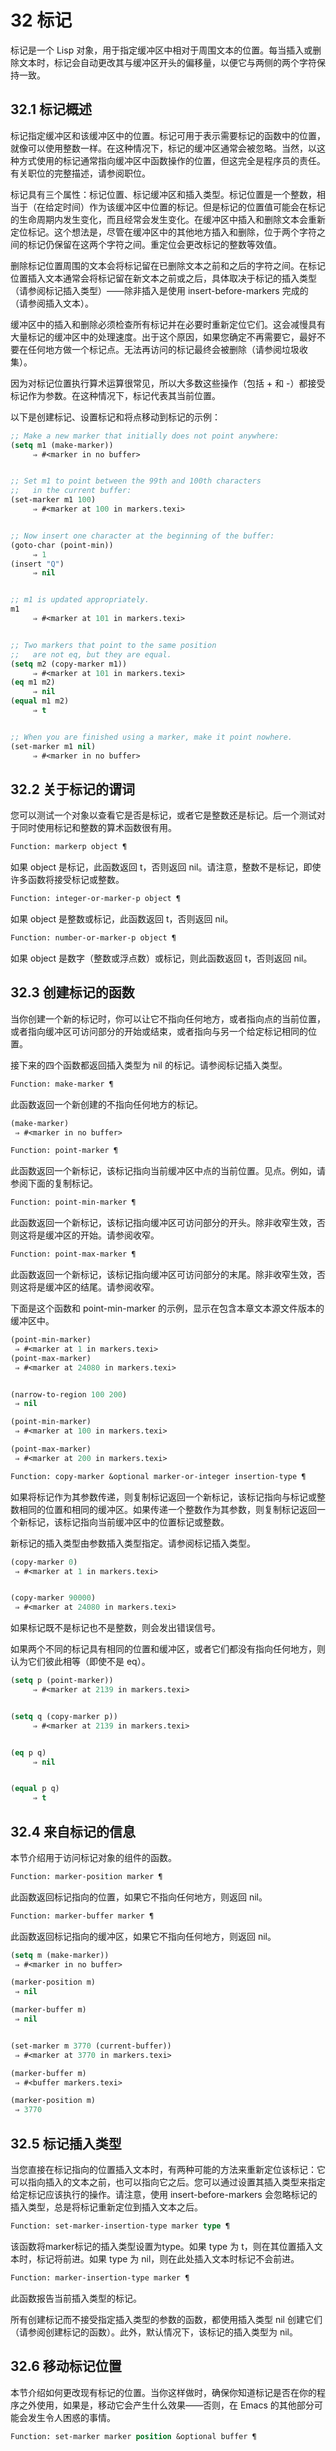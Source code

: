 * 32 标记

标记是一个 Lisp 对象，用于指定缓冲区中相对于周围文本的位置。每当插入或删除文本时，标记会自动更改其与缓冲区开头的偏移量，以便它与两侧的两个字符保持一致。


** 32.1 标记概述

标记指定缓冲区和该缓冲区中的位置。标记可用于表示需要标记的函数中的位置，就像可以使用整数一样。在这种情况下，标记的缓冲区通常会被忽略。当然，以这种方式使用的标记通常指向缓冲区中函数操作的位置，但这完全是程序员的责任。有关职位的完整描述，请参阅职位。

标记具有三个属性：标记位置、标记缓冲区和插入类型。标记位置是一个整数，相当于（在给定时间）作为该缓冲区中位置的标记。但是标记的位置值可能会在标记的生命周期内发生变化，而且经常会发生变化。在缓冲区中插入和删除文本会重新定位标记。这个想法是，尽管在缓冲区中的其他地方插入和删除，位于两个字符之间的标记仍保留在这两个字符之间。重定位会更改标记的整数等效值。

删除标记位置周围的文本会将标记留在已删除文本之前和之后的字符之间。在标记位置插入文本通常会将标记留在新文本之前或之后，具体取决于标记的插入类型（请参阅标记插入类型）——除非插入是使用 insert-before-markers 完成的（请参阅插入文本）。

缓冲区中的插入和删除必须检查所有标记并在必要时重新定位它们。这会减慢具有大量标记的缓冲区中的处理速度。出于这个原因，如果您确定不再需要它，最好不要在任何地方做一个标记点​​。无法再访问的标记最终会被删除（请参阅垃圾收集）。

因为对标记位置执行算术运算很常见，所以大多数这些操作（包括 + 和 -）都接受标记作为参数。在这种情况下，标记代表其当前位置。

以下是创建标记、设置标记和将点移动到标记的示例：
#+begin_src emacs-lisp
  ;; Make a new marker that initially does not point anywhere:
  (setq m1 (make-marker))
       ⇒ #<marker in no buffer>


  ;; Set m1 to point between the 99th and 100th characters
  ;;   in the current buffer:
  (set-marker m1 100)
       ⇒ #<marker at 100 in markers.texi>


  ;; Now insert one character at the beginning of the buffer:
  (goto-char (point-min))
       ⇒ 1
  (insert "Q")
       ⇒ nil


  ;; m1 is updated appropriately.
  m1
       ⇒ #<marker at 101 in markers.texi>


  ;; Two markers that point to the same position
  ;;   are not eq, but they are equal.
  (setq m2 (copy-marker m1))
       ⇒ #<marker at 101 in markers.texi>
  (eq m1 m2)
       ⇒ nil
  (equal m1 m2)
       ⇒ t


  ;; When you are finished using a marker, make it point nowhere.
  (set-marker m1 nil)
       ⇒ #<marker in no buffer>
#+end_src

** 32.2 关于标记的谓词

您可以测试一个对象以查看它是否是标记，或者它是整数还是标记。后一个测试对于同时使用标记和整数的算术函数很有用。

#+begin_src emacs-lisp
  Function: markerp object ¶
#+end_src

    如果 object 是标记，此函数返回 t，否则返回 nil。请注意，整数不是标记，即使许多函数将接受标记或整数。

#+begin_src emacs-lisp
  Function: integer-or-marker-p object ¶
#+end_src

    如果 object 是整数或标记，此函数返回 t，否则返回 nil。

#+begin_src emacs-lisp
  Function: number-or-marker-p object ¶
#+end_src

    如果 object 是数字（整数或浮点数）或标记，则此函数返回 t，否则返回 nil。

** 32.3 创建标记的函数

当你创建一个新的标记时，你可以让它不指向任何地方，或者指向点的当前位置，或者指向缓冲区可访问部分的开始或结束，或者指向与另一个给定标记相同的位置。

接下来的四个函数都返回插入类型为 nil 的标记。请参阅标记插入类型。

#+begin_src emacs-lisp
  Function: make-marker ¶
#+end_src

    此函数返回一个新创建的不指向任何地方的标记。
    #+begin_src emacs-lisp
      (make-marker)
	   ⇒ #<marker in no buffer>
    #+end_src

#+begin_src emacs-lisp
  Function: point-marker ¶
#+end_src

    此函数返回一个新标记，该标记指向当前缓冲区中点的当前位置。见点。例如，请参阅下面的复制标记。

#+begin_src emacs-lisp
  Function: point-min-marker ¶
#+end_src

    此函数返回一个新标记，该标记指向缓冲区可访问部分的开头。除非收窄生效，否则这将是缓冲区的开始。请参阅收窄。

#+begin_src emacs-lisp
  Function: point-max-marker ¶
#+end_src

    此函数返回一个新标记，该标记指向缓冲区可访问部分的末尾。除非收窄生效，否则这将是缓冲区的结尾。请参阅收窄。

    下面是这个函数和 point-min-marker 的示例，显示在包含本章文本源文件版本的缓冲区中。
    #+begin_src emacs-lisp
      (point-min-marker)
	   ⇒ #<marker at 1 in markers.texi>
      (point-max-marker)
	   ⇒ #<marker at 24080 in markers.texi>


      (narrow-to-region 100 200)
	   ⇒ nil

      (point-min-marker)
	   ⇒ #<marker at 100 in markers.texi>

      (point-max-marker)
	   ⇒ #<marker at 200 in markers.texi>
    #+end_src

#+begin_src emacs-lisp
  Function: copy-marker &optional marker-or-integer insertion-type ¶
#+end_src

    如果将标记作为其参数传递，则复制标记返回一个新标记，该标记指向与标记或整数相同的位置和相同的缓冲区。如果传递一个整数作为其参数，则复制标记返回一个新标记，该标记指向当前缓冲区中的位置标记或整数。

    新标记的插入类型由参数插入类型指定。请参阅标记插入类型。
    #+begin_src emacs-lisp
      (copy-marker 0)
	   ⇒ #<marker at 1 in markers.texi>


      (copy-marker 90000)
	   ⇒ #<marker at 24080 in markers.texi>
    #+end_src

    如果标记既不是标记也不是整数，则会发出错误信号。

如果两个不同的标记具有相同的位置和缓冲区，或者它们都没有指向任何地方，则认为它们彼此相等（即使不是 eq）。

#+begin_src emacs-lisp
  (setq p (point-marker))
       ⇒ #<marker at 2139 in markers.texi>


  (setq q (copy-marker p))
       ⇒ #<marker at 2139 in markers.texi>


  (eq p q)
       ⇒ nil


  (equal p q)
       ⇒ t
#+end_src
** 32.4 来自标记的信息

本节介绍用于访问标记对象的组件的函数。

#+begin_src emacs-lisp
  Function: marker-position marker ¶
#+end_src

    此函数返回标记指向的位置，如果它不指向任何地方，则返回 nil。

#+begin_src emacs-lisp
  Function: marker-buffer marker ¶
#+end_src

    此函数返回标记指向的缓冲区，如果它不指向任何地方，则返回 nil。

    #+begin_src emacs-lisp
      (setq m (make-marker))
	   ⇒ #<marker in no buffer>

      (marker-position m)
	   ⇒ nil

      (marker-buffer m)
	   ⇒ nil


      (set-marker m 3770 (current-buffer))
	   ⇒ #<marker at 3770 in markers.texi>

      (marker-buffer m)
	   ⇒ #<buffer markers.texi>

      (marker-position m)
	   ⇒ 3770
    #+end_src

** 32.5 标记插入类型

当您直接在标记指向的位置插入文本时，有两种可能的方法来重新定位该标记：它可以指向插入的文本之前，也可以指向它之后。您可以通过设置其插入类型来指定给定标记应该执行的操作。请注意，使用 insert-before-markers 会忽略标记的插入类型，总是将标记重新定位到插入文本之后。

#+begin_src emacs-lisp
  Function: set-marker-insertion-type marker type ¶
#+end_src

    该函数将marker标记的插入类型设置为type。如果 type 为 t，则在其位置插入文本时，标记将前进。如果 type 为 nil，则在此处插入文本时标记不会前进。

#+begin_src emacs-lisp
  Function: marker-insertion-type marker ¶
#+end_src

    此函数报告当前插入类型的标记。

所有创建标记而不接受指定插入类型的参数的函数，都使用插入类型 nil 创建它们（请参阅创建标记的函数）。此外，默认情况下，该标记的插入类型为 nil。

** 32.6 移动标记位置


本节介绍如何更改现有标记的位置。当你这样做时，确保你知道标记是否在你的程序之外使用，如果是，移动它会产生什么效果——否则，在 Emacs 的其他部分可能会发生令人困惑的事情。

#+begin_src emacs-lisp
  Function: set-marker marker position &optional buffer ¶
#+end_src

    此函数将标记移动到缓冲区中的位置。如果未提供缓冲区，则默认为当前缓冲区。

    如果 position 为 nil 或标记不指向任何地方，则标记设置为不指向任何地方。

    返回的值是标记。
    #+begin_src emacs-lisp


      (setq m (point-marker))
	   ⇒ #<marker at 4714 in markers.texi>

      (set-marker m 55)
	   ⇒ #<marker at 55 in markers.texi>

      (setq b (get-buffer "foo"))
	   ⇒ #<buffer foo>

      (set-marker m 0 b)
	   ⇒ #<marker at 1 in foo>
    #+end_src


#+begin_src emacs-lisp
  Function: move-marker marker position &optional buffer ¶
#+end_src

    这是设置标记的另一个名称。

** 32.7 标记

每个缓冲区都有一个特殊的标记，称为标记。新建缓冲区时，该标记存在但不指向任何地方；  这意味着该缓冲区中尚不存在该标记。后续命令可以设置标记。

该标记指定了为许多命令（例如 kill-region 和 indent-rigidly）绑定文本范围的位置。这些命令通常作用于点和标记之间的文本，称为区域。如果您正在编写对区域进行操作的命令，请不要直接检查标记；  相反，使用带有 ~r~ 规范的交互。这提供了 point 和 mark 的值作为交互式调用中命令的参数，但允许其他 Lisp 程序显式指定参数。请参阅代码字符以进行交互。

一些命令将标记设置为副作用。只有当命令对用户有潜在用途时，命令才应该这样做，而不是为了他们自己的内部目的。例如，replace-regexp 命令在进行任何替换之前将标记设置为点的值，因为这使用户可以在替换完成后方便地返回那里。

一旦标记存在于缓冲区中，它通常永远不会停止存在。但是，如果启用了瞬态标记模式，它可能会变为非活动状态。缓冲区局部变量mark-active，如果非零，则表示该标记是活动的。命令可以调用函数 deactivate-mark 来直接取消激活标记，也可以在返回到编辑器命令循环时通过将变量 deactivate-mark 设置为非零值来请求取消激活标记。

如果启用了瞬态标记模式，则通常应用于点附近文本的某些编辑命令会在标记处于活动状态时应用于该区域。这是使用瞬态标记模式的主要动机。（另一个是，当标记处于活动状态时，这可以突出显示该区域。请参阅 Emacs 显示。）

除了标记之外，每个缓冲区都有一个标记环，它是一个标记列表，其中包含标记的先前值。编辑命令更改标记时，通常应将标记的旧值保存在标记环上。变量 mark-ring-max 指定了标记环中的最大条目数；  一旦列表变得这么长，添加一个新元素会删除最后一个元素。

还有一个单独的全局标记环，但仅用于少数特定的用户级命令，与 Lisp 编程无关。所以我们不在这里描述它。



#+begin_src emacs-lisp
  Function: mark &optional force ¶
#+end_src
    此函数以整数形式返回当前缓冲区的标记位置，如果此缓冲区中没有设置标记，则返回 nil。

    如果启用了 Transient Mark 模式，并且 mark-even-if-inactive 为 nil，则如果 mark 处于非活动状态，则 mark 会发出错误信号。但是，如果 force 不为零，则标记忽略标记的不活动，并返回标记位置（或零）。

#+begin_src emacs-lisp
  Function: mark-marker ¶
#+end_src

    此函数返回代表当前缓冲区标记的标记。它不是副本，它是内部使用的标记。因此，改变这个标记的位置会直接影响缓冲区的标记。不要那样做，除非那是你想要的效果。
    #+begin_src emacs-lisp


      (setq m (mark-marker))
	   ⇒ #<marker at 3420 in markers.texi>

      (set-marker m 100)
	   ⇒ #<marker at 100 in markers.texi>

      (mark-marker)
	   ⇒ #<marker at 100 in markers.texi>
    #+end_src

    像任何标记一样，此标记可以设置为指向您喜欢的任何缓冲区。如果你让它指向除它作为标记的缓冲区之外的任何缓冲区，它将产生完全一致但相当奇怪的结果。我们建议您不要这样做！

#+begin_src emacs-lisp
  Function: set-mark position ¶
#+end_src

    此函数将标记设置为位置，并激活标记。标记的旧值不会被推送到标记环上。

    请注意：仅当您希望用户看到标记已移动，并且您希望之前的标记位置丢失时，才使用此功能。通常，当设置新标记时，旧标记应该在标记环上。出于这个原因，大多数应用程序应该使用 push-mark 和 pop-mark，而不是 set-mark。

    新手 Emacs Lisp 程序员经常尝试将标记用于错误的目的。为了方便用户，该标记保存了一个位置。除非更改标记是命令的用户级功能的一部分，否则编辑命令不应更改标记。（并且，在这种情况下，应该记录这种效果。）要记住 Lisp 程序内部使用的位置，请将其存储在 Lisp 变量中。例如：
    #+begin_src emacs-lisp
      (let ((beg (point)))
	(forward-line 1)
	(delete-region beg (point))).
    #+end_src

#+begin_src emacs-lisp
  Function: push-mark &optional position nomsg activate ¶
#+end_src

    此函数将当前缓冲区的标记设置为位置，并将前一个标记的副本推送到标记环上。如果 position 为 nil，则使用 point 的值。

    按钮标记功能通常不会激活标记。为此，请为参数激活指定 t。

    除非 nomsg 为非零，否则将显示 ~标记集~ 消息。

#+begin_src emacs-lisp
  Function: pop-mark ¶
#+end_src

    此函数弹出标记环的顶部元素并使该标记成为缓冲区的实际标记。这不会移动缓冲区中的点，如果标记环为空，它什么也不做。它使标记失效。

#+begin_src emacs-lisp
  User Option: transient-mark-mode ¶
#+end_src

    此变量，如果非零，启用瞬态标记模式。在 Transient Mark 模式下，每个缓冲区修改原语都设置 deactivate-mark。因此，大多数修改缓冲区的命令也会停用该标记。

    当启用瞬态标记模式并且标记处于活动状态时，通常应用于文本附近点的许多命令改为应用于该区域。这样的命令应该使用函数 use-region-p 来测试它们是否应该在区域上操作。见地区。

    Lisp 程序可以将瞬态标记模式设置为非零、非 t 值以临时启用瞬态标记模式。如果值为 lambda，则瞬态标记模式会在任何操作（例如缓冲区修改）后自动关闭，这通常会停用标记。如果该值为（仅 .oldval），则在任何移动点且未移位转换的后续命令之后，或在任何其他通常会正常执行的操作之后，将瞬态标记模式设置为值 oldval停用标记。（用鼠标标记一个区域会以这种方式临时启用瞬态标记模式。）

#+begin_src emacs-lisp
  User Option: mark-even-if-inactive ¶
#+end_src

    如果它不是 nil，Lisp 程序和 Emacs 用户可以使用该标记，即使它处于非活动状态。此选项影响瞬态标记模式的行为。当该选项为非 nil 时，标记的停用会关闭区域突出显示，但使用该标记的命令的行为就像该标记仍处于活动状态一样。

#+begin_src emacs-lisp
  Variable: deactivate-mark ¶
#+end_src

    如果编辑器命令将此变量设置为非零，则编辑器命令循环会在命令返回后停用标记（如果启用了瞬态标记模式）。所有更改缓冲区的原语都设置了 deactivate-mark，以在命令完成时停用该标记。设置此变量使其成为缓冲区本地。

    要编写修改缓冲区而不导致在命令末尾停用标记的 Lisp 代码，请将 deactivate-mark 绑定到执行修改的代码周围的 nil 。例如：

    #+begin_src emacs-lisp
      (let (deactivate-mark)
	(insert " "))
    #+end_src

#+begin_src emacs-lisp
  Function: deactivate-mark &optional force ¶
#+end_src

    如果启用了 Transient Mark 模式或 force 为非 nil，则此函数停用标记并运行正常的钩子 deactivate-mark-hook。否则，它什么也不做。

#+begin_src emacs-lisp
  Variable: mark-active ¶
#+end_src

    当此变量为非零时，该标记处于活动状态。此变量在每个缓冲区中始终是缓冲区本地的。不要使用此变量的值来决定通常对文本近点操作的命令是否应该改为对区域进行操作。为此使用函数 use-region-p（请参阅 The Region）。

#+begin_src emacs-lisp
  Variable: activate-mark-hook ¶
#+end_src
#+begin_src emacs-lisp
  Variable: deactivate-mark-hook ¶
#+end_src

    这些正常的钩子分别在标记变为活动和不活动时运行。当区域被重新激活时，钩子 activate-mark-hook 也会运行，例如在使用切换回具有活动标记的缓冲区的命令之后。

#+begin_src emacs-lisp
  Function: handle-shift-selection ¶
#+end_src

    此函数实现点运动命令的移位选择行为。请参阅 GNU Emacs 手册中的 Shift 选择。每当在其交互规范中调用带有 '^' 字符的命令时，在命令本身执行之前，它就会被 Emacs 命令循环自动调用（参见 ^）。

    如果 shift-select-mode 不是 nil 并且当前命令是通过 shift 转换调用的（请参阅 shift-translation），则此函数设置标记并临时激活该区域，除非该区域已经以这种方式临时激活。否则，如果该区域已被临时激活，它会停用标记并将变量瞬态标记模式恢复为其早期值。

#+begin_src emacs-lisp
  Variable: mark-ring ¶
#+end_src

    这个缓冲区局部变量的值是当前缓冲区保存的以前标记的列表，最近的在前。

    #+begin_src emacs-lisp
      mark-ring
      ⇒ (#<marker at 11050 in markers.texi>
	  #<marker at 10832 in markers.texi>
	  …)
    #+end_src

#+begin_src emacs-lisp
  User Option: mark-ring-max ¶
#+end_src

    该变量的值是标记环的最大尺寸。如果更多的标记被推送到标记环上，push-mark 在添加新标记时会丢弃旧标记。

当启用删除选择模式（参见 GNU Emacs 手册中的删除选择）时​​，在活动区域​​（也称为 ~选择~ ）上操作的命令的行为会略有不同。这通过将函数 delete-selection-pre-hook 添加到 pre-command-hook 来工作（请参阅命令循环概述）。该函数调用 delete-selection-helper 以根据命令删除选择。如果要使命令适应删除选择模式，请将 delete-selection 属性放在函数的符号上（请参阅访问符号属性）；  符号上没有此属性的命令不会删除选择。此属性可以具有几个值之一，以根据命令应该执行的操作来调整行为；  有关详细信息，请参阅 delete-selection-pre-hook 和 delete-selection-helper 的文档字符串。

** 32.8 区域

点和标记之间的文本称为区域。各种功能对由点和标记分隔的文本进行操作，但这里只描述与区域本身特别相关的那些功能。

如果标记没有指向任何地方，则接下来的两个函数会发出错误信号。如果启用了 Transient Mark 模式并且 mark-even-if-inactive 为 nil，则如果标记处于非活动状态，它们也会发出错误信号。

#+begin_src emacs-lisp
  Function: region-beginning ¶
#+end_src

    此函数返回区域开始的位置（作为整数）。这是点或标记的位置，以较小者为准。

#+begin_src emacs-lisp
  Function: region-end ¶
#+end_src

    此函数返回区域结束的位置（作为整数）。这是点或标记的位置，以较大者为准。

而不是使用 region-beginning 和 region-end ，设计用于在区域上操作的命令通常应该使用与 'r' 规范交互来查找区域的开始和结束。这让其他 Lisp 程序可以明确指定边界作为参数。请参阅代码字符以进行交互。

#+begin_src emacs-lisp
  Function: use-region-p ¶
#+end_src

    如果启用了瞬态标记模式、标记处于活动状态并且缓冲区中有有效区域，则此函数返回 t。当标记处于活动状态时，此功能旨在由在区域上操作的命令使用，而不是在点附近的文本上。

    如果区域的大小不为零，或者用户选项 use-empty-active-region 为非 nil（默认情况下为 nil），则该区域是有效的。功能 region-active-p 类似于 use-region-p，但认为所有区域都是有效的。在大多数情况下，您不应该使用 region-active-p，因为如果区域为空，则通常更适合在点上操作。
